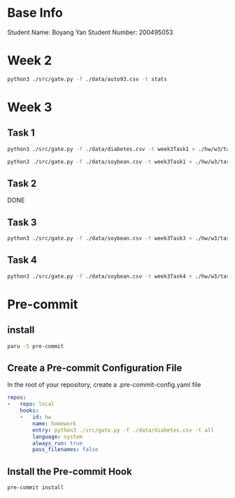 * Base Info
Student Name: Boyang Yan
Student Number: 200495053

* Week 2
#+begin_src bash
  python3 ./src/gate.py -f ./data/auto93.csv -t stats
#+end_src
* Week 3
** Task 1
#+begin_src bash
  python3 ./src/gate.py -f ./data/diabetes.csv -t week3Task1 > ./hw/w3/task1Diabetes.out
#+end_src
#+begin_src bash
  python3 ./src/gate.py -f ./data/soybean.csv -t week3Task1 > ./hw/w3/task1Soybean.out
#+end_src
** Task 2
DONE
** Task 3
#+begin_src bash
  python3 ./src/gate.py -f ./data/soybean.csv -t week3Task3 > ./hw/w3/task3.out
#+end_src
** Task 4
#+begin_src bash
  python3 ./src/gate.py -f ./data/soybean.csv -t week3Task4 > ./hw/w3/task4.out
#+end_src

* Pre-commit
** install
#+begin_src bash
  paru -S pre-commit
#+end_src
** Create a Pre-commit Configuration File
In the root of your repository, create a .pre-commit-config.yaml file
#+begin_src yaml
repos:
-   repo: local
    hooks:
    -   id: hw
        name: homework
        entry: python3 ./src/gate.py -f ./data/diabetes.csv -t all
        language: system
        always_run: true
        pass_filenames: false
#+end_src
** Install the Pre-commit Hook
#+begin_src bash
pre-commit install
#+end_src

